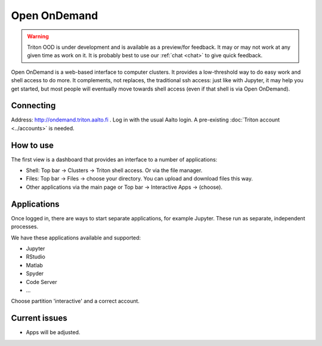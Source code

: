 Open OnDemand
=============

.. _ood:


.. warning::

   Triton OOD is under development and is available as a preview/for
   feedback.  It may or may not work at any given time as work on it.
   It is probably best to use our :ref:`chat <chat>` to give quick
   feedback.

Open OnDemand is a web-based interface to computer clusters.  It
provides a low-threshold way to do easy work and shell access to do
more.  It complements, not replaces, the traditional ssh access: just
like with Jupyter, it may help you get started, but most people will
eventually move towards shell access (even if that shell is via Open
OnDemand).


Connecting
----------

Address: http://ondemand.triton.aalto.fi .  Log in with the usual Aalto
login.  A pre-existing :doc:`Triton account <../accounts>`
is needed.



How to use
----------

The first view is a dashboard that provides an interface to a number
of applications:

* Shell: Top bar → Clusters → Triton shell access.  Or via the file
  manager.
* Files: Top bar → Files → choose your directory.  You can upload and
  download files this way.
* Other applications via the main page or Top bar → Interactive Apps →
  (choose).



Applications
------------

Once logged in, there are ways to start separate applications, for
example Jupyter.  These run as separate, independent processes.

We have these applications available and supported:

* Jupyter
* RStudio
* Matlab
* Spyder
* Code Server
* ...

Choose partition 'interactive' and a correct account.


Current issues
--------------

* Apps will be adjusted.
